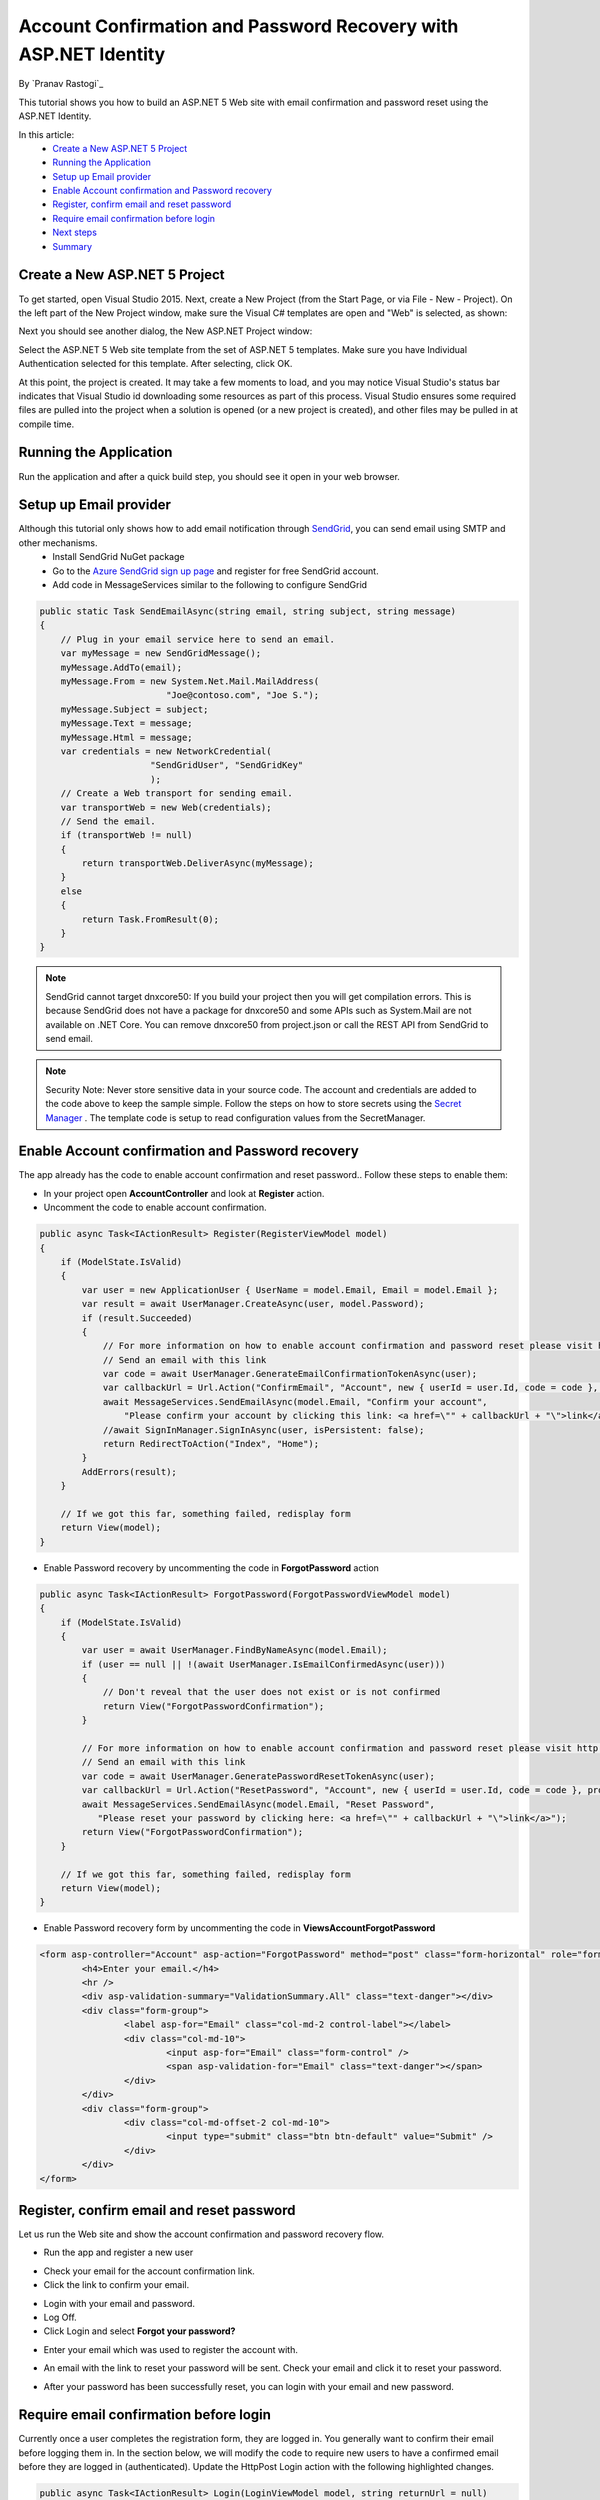 Account Confirmation and Password Recovery with ASP.NET Identity
================================================================

By `Pranav Rastogi`_

This tutorial shows you how to build an ASP.NET 5 Web site with email confirmation and password reset using the ASP.NET Identity.

In this article:
	- `Create a New ASP.NET 5 Project`_
	- `Running the Application`_
	- `Setup up Email provider`_
	- `Enable Account confirmation and Password recovery`_
	- `Register, confirm email and reset password`_
	- `Require email confirmation before login`_
	- `Next steps`_
	- `Summary`_

Create a New ASP.NET 5 Project
------------------------------

To get started, open Visual Studio 2015. Next, create a New Project (from the Start Page, or via File - New - Project).  On the left part of the New Project window, make sure the Visual C# templates are open and "Web" is selected, as shown:

.. image:: accconfirm/_static/new-project.png

Next you should see another dialog, the New ASP.NET Project window:
 
.. image:: accconfirm/_static/select-project.png
	
Select the ASP.NET 5 Web site template from the set of ASP.NET 5 templates. Make sure you have Individual Authentication selected for this template. After selecting, click OK.

At this point, the project is created. It may take a few moments to load, and you may notice Visual Studio's status bar indicates that Visual Studio id downloading some resources as part of this process.  Visual Studio ensures some required files are pulled into the project when a solution is opened (or a new project is created), and other files may be pulled in at compile time.


Running the Application
-----------------------

Run the application and after a quick build step, you should see it open in your web browser.

.. image:: accconfirm/_static/first-run.png


Setup up Email provider
-----------------------

Although this tutorial only shows how to add email notification through `SendGrid <https://sendgrid.com/>`_, you can send email using SMTP and other mechanisms.
 - Install SendGrid NuGet package
 - Go to the `Azure SendGrid sign up page <http://azure.microsoft.com/en-us/marketplace/partners/sendgrid/sendgrid-azure/>`_ and register for free SendGrid account.
 - Add code in MessageServices similar to the following to configure SendGrid

.. code-block:: c#

    public static Task SendEmailAsync(string email, string subject, string message)
    {
        // Plug in your email service here to send an email.
        var myMessage = new SendGridMessage();
        myMessage.AddTo(email);
        myMessage.From = new System.Net.Mail.MailAddress(
                            "Joe@contoso.com", "Joe S.");
        myMessage.Subject = subject;
        myMessage.Text = message;
        myMessage.Html = message;
        var credentials = new NetworkCredential(
                         "SendGridUser", "SendGridKey"
                         );
        // Create a Web transport for sending email.
        var transportWeb = new Web(credentials);
        // Send the email.
        if (transportWeb != null)
        {
            return transportWeb.DeliverAsync(myMessage);
        }
        else
        {
            return Task.FromResult(0);
        }
    }

.. note:: SendGrid cannot target dnxcore50: If you build your project then you will get compilation errors. This is because SendGrid does not have a package for dnxcore50 and some APIs such as System.Mail are not available on .NET Core. You can remove dnxcore50 from project.json or call the REST API from SendGrid to send email.

.. note:: Security Note: Never store sensitive data in your source code. The account and credentials are added to the code above to keep the sample simple. Follow the steps on how to store secrets using the `Secret Manager <https://github.com/aspnet/Home/wiki/DNX-Secret-Configuration>`_ . The template code is setup to read configuration values from the SecretManager.


Enable Account confirmation and Password recovery
-------------------------------------------------

The app already has the code to enable account confirmation and reset password.. Follow these steps to enable them:

- In your project open **AccountController** and look at **Register** action.
- Uncomment the code to enable account confirmation.

.. code-block:: c#
        
    public async Task<IActionResult> Register(RegisterViewModel model)
    {
        if (ModelState.IsValid)
        {
            var user = new ApplicationUser { UserName = model.Email, Email = model.Email };
            var result = await UserManager.CreateAsync(user, model.Password);
            if (result.Succeeded)
            {
                // For more information on how to enable account confirmation and password reset please visit http://go.microsoft.com/fwlink/?LinkID=532713
                // Send an email with this link
                var code = await UserManager.GenerateEmailConfirmationTokenAsync(user);
                var callbackUrl = Url.Action("ConfirmEmail", "Account", new { userId = user.Id, code = code }, protocol: Context.Request.Scheme);
                await MessageServices.SendEmailAsync(model.Email, "Confirm your account",
                    "Please confirm your account by clicking this link: <a href=\"" + callbackUrl + "\">link</a>");
                //await SignInManager.SignInAsync(user, isPersistent: false);
                return RedirectToAction("Index", "Home");
            }
            AddErrors(result);
        }

        // If we got this far, something failed, redisplay form
        return View(model);
    }

- Enable Password recovery by uncommenting the code in **ForgotPassword** action

.. code-block:: c#

    public async Task<IActionResult> ForgotPassword(ForgotPasswordViewModel model)
    {
        if (ModelState.IsValid)
        {
            var user = await UserManager.FindByNameAsync(model.Email);
            if (user == null || !(await UserManager.IsEmailConfirmedAsync(user)))
            {
                // Don't reveal that the user does not exist or is not confirmed
                return View("ForgotPasswordConfirmation");
            }

            // For more information on how to enable account confirmation and password reset please visit http://go.microsoft.com/fwlink/?LinkID=532713
            // Send an email with this link
            var code = await UserManager.GeneratePasswordResetTokenAsync(user);
            var callbackUrl = Url.Action("ResetPassword", "Account", new { userId = user.Id, code = code }, protocol: Context.Request.Scheme);
            await MessageServices.SendEmailAsync(model.Email, "Reset Password",
               "Please reset your password by clicking here: <a href=\"" + callbackUrl + "\">link</a>");
            return View("ForgotPasswordConfirmation");
        }

        // If we got this far, something failed, redisplay form
        return View(model);
    }

- Enable Password recovery form by uncommenting the code in **Views\Account\ForgotPassword** 

.. code-block:: html

	<form asp-controller="Account" asp-action="ForgotPassword" method="post" class="form-horizontal" role="form">
		<h4>Enter your email.</h4>
		<hr />
		<div asp-validation-summary="ValidationSummary.All" class="text-danger"></div>
		<div class="form-group">
			<label asp-for="Email" class="col-md-2 control-label"></label>
			<div class="col-md-10">
				<input asp-for="Email" class="form-control" />
				<span asp-validation-for="Email" class="text-danger"></span>
			</div>
		</div>
		<div class="form-group">
			<div class="col-md-offset-2 col-md-10">
				<input type="submit" class="btn btn-default" value="Submit" />
			</div>
		</div>
	</form>


Register, confirm email and reset password
------------------------------------------

Let us run the Web site and show the account confirmation and password recovery flow.

- Run the app and register a new user

.. image:: accconfirm/_static/loginaccconfirm1.png

- Check your email for the account confirmation link.

- Click the link to confirm your email.

.. image:: accconfirm/_static/loginaccconfirm2.PNG

- Login with your email and password.

- Log Off.

- Click Login and select **Forgot your password?**

.. image:: accconfirm/_static/loginaccconfirm3.PNG

- Enter your email which was used to register the account with.

.. image:: accconfirm/_static/loginaccconfirm4.PNG

- An email with the link to reset your password will be sent. Check your email and click it to reset your password.

.. image:: accconfirm/_static/loginaccconfirm5.PNG

- After your password has been successfully reset, you can login with your email and new password.

.. image:: accconfirm/_static/loginaccconfirm6.PNG

         
Require email confirmation before login
---------------------------------------
Currently once a user completes the registration form, they are logged in. You generally want to confirm their email before logging them in. In the section below, we will modify the code to require new users to have a confirmed email before they are logged in (authenticated).  Update the HttpPost Login action with the following highlighted changes.

.. code-block:: c#

    public async Task<IActionResult> Login(LoginViewModel model, string returnUrl = null)
    {
        ViewBag.ReturnUrl = returnUrl;
        if (ModelState.IsValid)
        {
            // Require the user to have a confirmed email before they can log on.
            var user = await UserManager.FindByNameAsync(model.Email);
            if (user != null)
            {
                if (!await UserManager.IsEmailConfirmedAsync(user))
                {
		    // Send an email with confirmation link
                    var code = await UserManager.GenerateEmailConfirmationTokenAsync(user);
                    var callbackUrl = Url.Action("ConfirmEmail", "Account", new { userId = user.Id, code = code }, protocol: Context.Request.Scheme);
                    await MessageServices.SendEmailAsync(model.Email, "Confirm your account",
                        "Please confirm your account by clicking this link: <a href=\"" + callbackUrl + "\">link</a>");
                        
                    ModelState.AddModelError(string.Empty, "You must have a confirmed email to log in.");
                    return View(model);
                }
            }
            // Code removed for brevity. You should have the code that was in the project.

        }

        // If we got this far, something failed, redisplay form
        return View(model);
    }



Next steps
----------
- Once you publish your Web site to Azure Web App, you should reset the secrets for SendGrid. 
- Set the SendGrid Secrets as application setting in the Azure Web App portal. The configuration system is setup to read keys from environment variables.

Summary
-------

ASP.NET Identity can be used to add account confirmation and password recovery.

